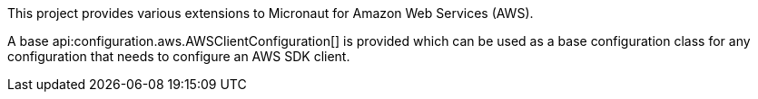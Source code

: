 This project provides various extensions to Micronaut for Amazon Web Services (AWS).

A base api:configuration.aws.AWSClientConfiguration[] is provided which can be used as a base configuration class for
any configuration that needs to configure an AWS SDK client.